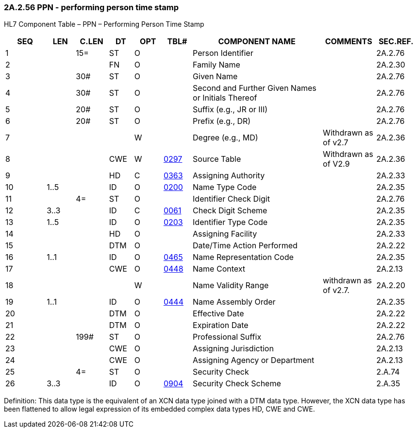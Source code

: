 === 2A.2.56 PPN - performing person time stamp

HL7 Component Table – PPN – Performing Person Time Stamp

[width="99%",cols="10%,7%,8%,6%,7%,7%,32%,13%,10%",options="header",]
|===
|SEQ |LEN |C.LEN |DT |OPT |TBL# |COMPONENT NAME |COMMENTS |SEC.REF.
|1 | |15= |ST |O | |Person Identifier | |2A.2.76
|2 | | |FN |O | |Family Name | |2A.2.30
|3 | |30# |ST |O | |Given Name | |2A.2.76
|4 | |30# |ST |O | |Second and Further Given Names or Initials Thereof | |2A.2.76
|5 | |20# |ST |O | |Suffix (e.g., JR or III) | |2A.2.76
|6 | |20# |ST |O | |Prefix (e.g., DR) | |2A.2.76
|7 | | | |W | |Degree (e.g., MD) |Withdrawn as of v2.7 |2A.2.36
|8 | | |CWE |W |file:///E:\V2\v2.9%20final%20Nov%20from%20Frank\V29_CH02C_Tables.docx#HL70297[0297] |Source Table |Withdrawn as of V2.9 |2A.2.36
|9 | | |HD |C |file:///E:\V2\v2.9%20final%20Nov%20from%20Frank\V29_CH02C_Tables.docx#HL70363[0363] |Assigning Authority | |2A.2.33
|10 |1..5 | |ID |O |file:///E:\V2\v2.9%20final%20Nov%20from%20Frank\V29_CH02C_Tables.docx#HL70200[0200] |Name Type Code | |2A.2.35
|11 | |4= |ST |O | |Identifier Check Digit | |2A.2.76
|12 |3..3 | |ID |C |file:///E:\V2\v2.9%20final%20Nov%20from%20Frank\V29_CH02C_Tables.docx#HL70061[0061] |Check Digit Scheme | |2A.2.35
|13 |1..5 | |ID |O |file:///E:\V2\v2.9%20final%20Nov%20from%20Frank\V29_CH02C_Tables.docx#HL70203[0203] |Identifier Type Code | |2A.2.35
|14 | | |HD |O | |Assigning Facility | |2A.2.33
|15 | | |DTM |O | |Date/Time Action Performed | |2A.2.22
|16 |1..1 | |ID |O |file:///E:\V2\v2.9%20final%20Nov%20from%20Frank\V29_CH02C_Tables.docx#HL70465[0465] |Name Representation Code | |2A.2.35
|17 | | |CWE |O |file:///E:\V2\v2.9%20final%20Nov%20from%20Frank\V29_CH02C_Tables.docx#HL70448[0448] |Name Context | |2A.2.13
|18 | | | |W | |Name Validity Range |withdrawn as of v2.7. |2A.2.20
|19 |1..1 | |ID |O |file:///E:\V2\v2.9%20final%20Nov%20from%20Frank\V29_CH02C_Tables.docx#HL70444[0444] |Name Assembly Order | |2A.2.35
|20 | | |DTM |O | |Effective Date | |2A.2.22
|21 | | |DTM |O | |Expiration Date | |2A.2.22
|22 | |199# |ST |O | |Professional Suffix | |2A.2.76
|23 | | |CWE |O | |Assigning Jurisdiction | |2A.2.13
|24 | | |CWE |O | |Assigning Agency or Department | |2A.2.13
|25 | |4= |ST |O | |Security Check | |2.A.74
|26 |3..3 | |ID |O |file:///E:\V2\v2.9%20final%20Nov%20from%20Frank\V29_CH02C_Tables.docx#HL70904[0904] |Security Check Scheme | |2.A.35
|===

Definition: This data type is the equivalent of an XCN data type joined with a DTM data type. However, the XCN data type has been flattened to allow legal expression of its embedded complex data types HD, CWE and CWE.

